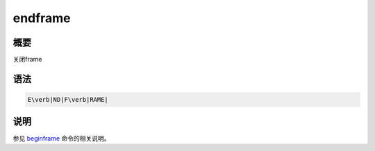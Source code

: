 .. _cmd:endframe:

endframe
========

概要
----

关闭frame

语法
----

.. code:: bash

    E\verb|ND|F\verb|RAME|

说明
----

参见 `beginframe </commands/beginframe.html>`__ 命令的相关说明。
